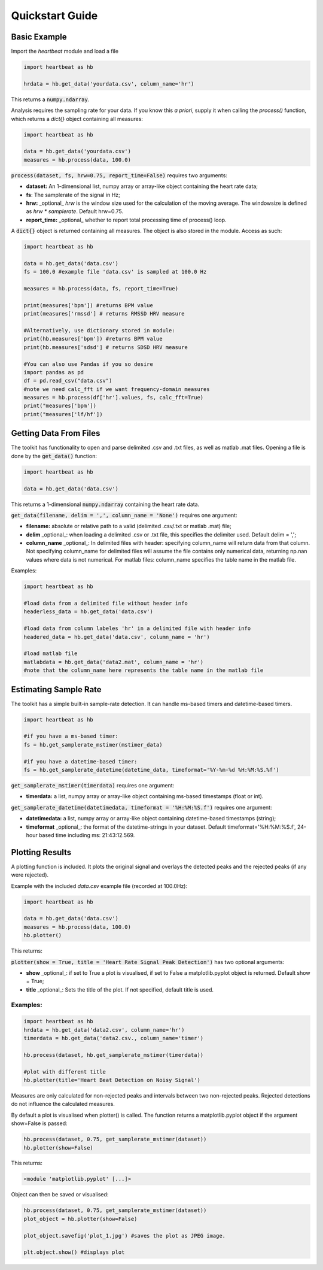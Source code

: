 .. _quickstart:

****************
Quickstart Guide
****************

Basic Example
=============
Import the `heartbeat` module and load a file


.. code-block:: python

    import heartbeat as hb

    hrdata = hb.get_data('yourdata.csv', column_name='hr')


This returns a :code:`numpy.ndarray`.

Analysis requires the sampling rate for your data. If you know this *a priori*, supply it when calling the `process()` function, which returns a `dict{}` object containing all measures:

.. code-block:: python

    import heartbeat as hb

    data = hb.get_data('yourdata.csv')
    measures = hb.process(data, 100.0)


:code:`process(dataset, fs, hrw=0.75, report_time=False)` requires two arguments:

* **dataset:** An 1-dimensional list, numpy array or array-like object containing the heart rate data;
* **fs**: The samplerate of the signal in Hz;
* **hrw:** _optional_ `hrw` is the window size used for the calculation of the moving average. The windowsize is defined as `hrw * samplerate`. Default hrw=0.75.
* **report_time:** _optional_ whether to report total processing time of process() loop.


A :code:`dict{}` object is returned containing all measures. The object is also stored in the module. Access as such:

.. code-block:: python

    import heartbeat as hb

    data = hb.get_data('data.csv') 
    fs = 100.0 #example file 'data.csv' is sampled at 100.0 Hz

    measures = hb.process(data, fs, report_time=True)

    print(measures['bpm']) #returns BPM value
    print(measures['rmssd'] # returns RMSSD HRV measure
        
    #Alternatively, use dictionary stored in module:
    print(hb.measures['bpm']) #returns BPM value
    print(hb.measures['sdsd'] # returns SDSD HRV measure

    #You can also use Pandas if you so desire
    import pandas as pd
    df = pd.read_csv("data.csv")
    #note we need calc_fft if we want frequency-domain measures
    measures = hb.process(df['hr'].values, fs, calc_fft=True)
    print("measures['bpm'])
    print("measures['lf/hf'])

    
Getting Data From Files
=======================
The toolkit has functionality to open and parse delimited .csv and .txt files, as well as matlab .mat files. Opening a file is done by the :code:`get_data()` function:

.. code-block:: python

    import heartbeat as hb

    data = hb.get_data('data.csv')

This returns a 1-dimensional :code:`numpy.ndarray` containing the heart rate data.

:code:`get_data(filename, delim = ',', column_name = 'None')` requires one argument:

* **filename:** absolute or relative path to a valid (delimited .csv/.txt or matlab .mat) file;
* **delim** _optional_: when loading a delimited .csv or .txt file, this specifies the delimiter used. Default delim = ',';
* **column_name** _optional_: In delimited files with header: specifying column_name will return data from that column. Not specifying column_name for delimited files will assume the file contains only numerical data, returning np.nan values where data is not numerical. For matlab files: column_name specifies the table name in the matlab file.


Examples:

.. code-block:: python

    import heartbeat as hb

    #load data from a delimited file without header info
    headerless_data = hb.get_data('data.csv')

    #load data from column labeles 'hr' in a delimited file with header info
    headered_data = hb.get_data('data.csv', column_name = 'hr')

    #load matlab file
    matlabdata = hb.get_data('data2.mat', column_name = 'hr')
    #note that the column_name here represents the table name in the matlab file
        

Estimating Sample Rate
======================
The toolkit has a simple built-in sample-rate detection. It can handle ms-based timers and datetime-based timers.

.. code-block:: python

    import heartbeat as hb

    #if you have a ms-based timer:
    fs = hb.get_samplerate_mstimer(mstimer_data)

    #if you have a datetime-based timer:
    fs = hb.get_samplerate_datetime(datetime_data, timeformat='%Y-%m-%d %H:%M:%S.%f')


:code:`get_samplerate_mstimer(timerdata)` requires one argument:

* **timerdata:** a list, numpy array or array-like object containing ms-based timestamps (float or int).


:code:`get_samplerate_datetime(datetimedata, timeformat = '%H:%M:%S.f')` requires one argument:

* **datetimedata:** a list, numpy array or array-like object containing datetime-based timestamps (string);
* **timeformat** _optional_: the format of the datetime-strings in your dataset. Default timeformat='%H:%M:%S.f', 24-hour based time including ms: 21:43:12.569.


Plotting Results
================
A plotting function is included. It plots the original signal and overlays the detected peaks and the rejected peaks (if any were rejected). 

Example with the included `data.csv` example file (recorded at 100.0Hz):

.. code-block:: python

    import heartbeat as hb

    data = hb.get_data('data.csv')
    measures = hb.process(data, 100.0)
    hb.plotter()

This returns:

.. image:: images/output1.jpeg

:code:`plotter(show = True, title = 'Heart Rate Signal Peak Detection')` has two optional arguments:

* **show** _optional_: if set to True a plot is visualised, if set to False a matplotlib.pyplot object is returned. Default show = True;
* **title** _optional_: Sets the title of the plot. If not specified, default title is used.

Examples:
~~~~~~~~~

.. code-block:: python

    import heartbeat as hb
    hrdata = hb.get_data('data2.csv', column_name='hr')
    timerdata = hb.get_data('data2.csv., column_name='timer')

    hb.process(dataset, hb.get_samplerate_mstimer(timerdata))

    #plot with different title
    hb.plotter(title='Heart Beat Detection on Noisy Signal')


.. image:: images/output2.jpeg

Measures are only calculated for non-rejected peaks and intervals between two non-rejected peaks. Rejected detections do not influence the calculated measures.

By default a plot is visualised when plotter() is called. The function returns a matplotlib.pyplot object if the argument show=False is passed:

.. code-block:: python

    hb.process(dataset, 0.75, get_samplerate_mstimer(dataset))
    hb.plotter(show=False)

This returns:

.. code-block:: python

    <module 'matplotlib.pyplot' [...]>

Object can then be saved or visualised:

.. code-block:: python

    hb.process(dataset, 0.75, get_samplerate_mstimer(dataset))
    plot_object = hb.plotter(show=False)

    plot_object.savefig('plot_1.jpg') #saves the plot as JPEG image.

    plt.object.show() #displays plot 
      